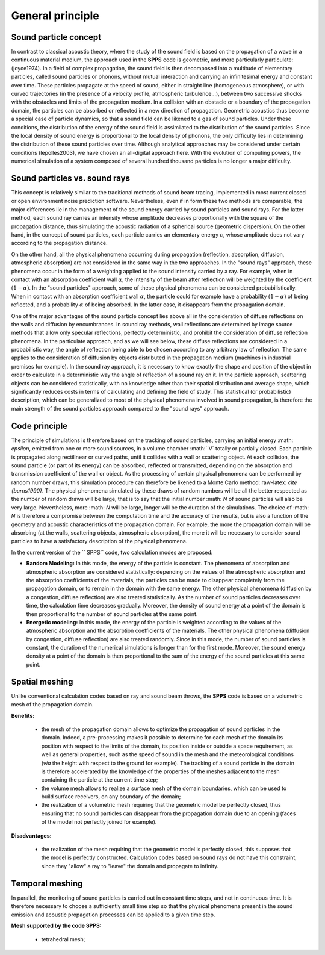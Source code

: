 General principle
========================

Sound particle concept
------------------------------

In contrast to classical acoustic theory, where the study of the sound field is based on the propagation of a wave in a continuous material medium, the approach used in the **SPPS** code is geometric, and more particularly particulate: (joyce1974). In a field of complex propagation, the sound field is then decomposed into a multitude of elementary particles, called sound particles or phonons, without mutual interaction and carrying an infinitesimal energy and constant over time. These particles propagate at the speed of sound, either in straight line (homogeneous atmosphere), or with curved trajectories (in the presence of a velocity profile, atmospheric turbulence...), between two successive shocks with the obstacles and limits of the propagation medium. In a collision with an obstacle or a boundary of the propagation domain, the particles can be absorbed or reflected in a new direction of propagation. Geometric acoustics thus become a special case of particle dynamics, so that a sound field can be likened to a gas of sound particles. Under these conditions, the distribution of the energy of the sound field is assimilated to the distribution of the sound particles. Since the local density of sound energy is proportional to the local density of phonons, the only difficulty lies in determining the distribution of these sound particles over time. Although analytical approaches may be considered under certain conditions (lepolles2003), we have chosen an all-digital approach here. With the evolution of computing powers, the numerical simulation of a system composed of several hundred thousand particles is no longer a major difficulty.

Sound particles vs. sound rays
------------------------------------

This concept is relatively similar to the traditional methods of sound beam tracing, implemented in most current closed or open environment noise prediction software. Nevertheless, even if in form these two methods are comparable, the major differences lie in the management of the sound energy carried by sound particles and sound rays. For the latter method, each sound ray carries an intensity whose amplitude decreases proportionally with the square of the propagation distance, thus simulating the acoustic radiation of a spherical source (geometric dispersion). On the other hand, in the concept of sound particles, each particle carries an elementary energy :math:`\epsilon`, whose amplitude does not vary according to the propagation distance.

On the other hand, all the physical phenomena occurring during propagation (reflection, absorption, diffusion, atmospheric absorption) are not considered in the same way in the two approaches. In the "sound rays" approach, these phenomena occur in the form of a weighting applied to the sound intensity carried by a ray. For example, when in contact with an absorption coefficient wall :math:`\alpha`, the intensity of the beam after reflection will be weighted by the coefficient :math:`(1-\alpha)`. In the "sound particles" approach, some of these physical phenomena can be considered probabilistically. When in contact with an absorption coefficient wall :math:`\alpha`, the particle could for example have a probability :math:`(1-\alpha)` of being reflected, and a probability :math:`\alpha` of being absorbed. In the latter case, it disappears from the propagation domain.

One of the major advantages of the sound particle concept lies above all in the consideration of diffuse reflections on the walls and diffusion by encumbrances. In sound ray methods, wall reflections are determined by image source methods that allow only specular reflections, perfectly deterministic, and prohibit the consideration of diffuse reflection phenomena. In the particulate approach, and as we will see below, these diffuse reflections are considered in a probabilistic way, the angle of reflection being able to be chosen according to any arbitrary law of reflection. The same applies to the consideration of diffusion by objects distributed in the propagation medium (machines in industrial premises for example). In the sound ray approach, it is necessary to know exactly the shape and position of the object in order to calculate in a deterministic way the angle of reflection of a sound ray on it. In the particle approach, scattering objects can be considered statistically, with no knowledge other than their spatial distribution and average shape, which significantly reduces costs in terms of calculating and defining the field of study. This statistical (or probabilistic) description, which can be generalized to most of the physical phenomena involved in sound propagation, is therefore the main strength of the sound particles approach compared to the "sound rays" approach.


Code principle
----------------

The principle of simulations is therefore based on the tracking of sound particles, carrying an initial energy :math: `\ epsilon`, emitted from one or more sound sources, in a volume chamber :math:` V` totally or partially closed. Each particle is propagated along rectilinear or curved paths, until it collides with a wall or scattering object. At each collision, the sound particle (or part of its energy) can be absorbed, reflected or transmitted, depending on the absorption and transmission coefficient of the wall or object. As the processing of certain physical phenomena can be performed by random number draws, this simulation procedure can therefore be likened to a Monte Carlo method: raw-latex: `\ cite {burns1990}`. The physical phenomena simulated by these draws of random numbers will be all the better respected as the number of random draws will be large, that is to say that the initial number :math: `N` of sound particles will also be very large. Nevertheless, more :math: `N` will be large, longer will be the duration of the simulations. The choice of :math: `N` is therefore a compromise between the computation time and the accuracy of the results, but is also a function of the geometry and acoustic characteristics of the propagation domain. For example, the more the propagation domain will be absorbing (at the walls, scattering objects, atmospheric absorption), the more it will be necessary to consider sound particles to have a satisfactory description of the physical phenomena.

In the current version of the `` SPPS`` code, two calculation modes are proposed:

- **Random Modeling:** In this mode, the energy of the particle is constant. The phenomena of absorption and atmospheric absorption are considered statistically: depending on the values ​​of the atmospheric absorption and the absorption coefficients of the materials, the particles can be made to disappear completely from the propagation domain, or to remain in the domain with the same energy. The other physical phenomena (diffusion by a congestion, diffuse reflection) are also treated statistically. As the number of sound particles decreases over time, the calculation time decreases gradually. Moreover, the density of sound energy at a point of the domain is then proportional to the number of sound particles at the same point.

- **Energetic modeling:** In this mode, the energy of the particle is weighted according to the values ​​of the atmospheric absorption and the absorption coefficients of the materials. The other physical phenomena (diffusion by congestion, diffuse reflection) are also treated randomly. Since in this mode, the number of sound particles is constant, the duration of the numerical simulations is longer than for the first mode. Moreover, the sound energy density at a point of the domain is then proportional to the sum of the energy of the sound particles at this same point.

Spatial meshing
----------------

Unlike conventional calculation codes based on ray and sound beam throws, the **SPPS** code is based on a volumetric mesh of the propagation domain.

**Benefits:**

	- the mesh of the propagation domain allows to optimize the propagation of sound particles in the domain. Indeed, a pre-processing makes it possible to determine for each mesh of the domain its position with respect to the limits of the domain, its position inside or outside a space requirement, as well as general properties, such as the speed of sound in the mesh and the meteorological conditions (*via* the height with respect to the ground for example). The tracking of a sound particle in the domain is therefore accelerated by the knowledge of the properties of the meshes adjacent to the mesh containing the particle at the current time step;

	- the volume mesh allows to realize a surface mesh of the domain boundaries, which can be used to build surface receivers, on any boundary of the domain;

	- the realization of a volumetric mesh requiring that the geometric model be perfectly closed, thus ensuring that no sound particles can disappear from the propagation domain due to an opening (faces of the model not perfectly joined for example).

**Disadvantages:**

	- the realization of the mesh requiring that the geometric model is perfectly closed, this supposes that the model is perfectly constructed. Calculation codes based on sound rays do not have this constraint, since they "allow" a ray to "leave" the domain and propagate to infinity.

Temporal meshing
-----------------

In parallel, the monitoring of sound particles is carried out in constant time steps, and not in continuous time. It is therefore necessary to choose a sufficiently small time step so that the physical phenomena present in the sound emission and acoustic propagation processes can be applied to a given time step.

**Mesh supported by the code SPPS:**

	- tetrahedral mesh;
